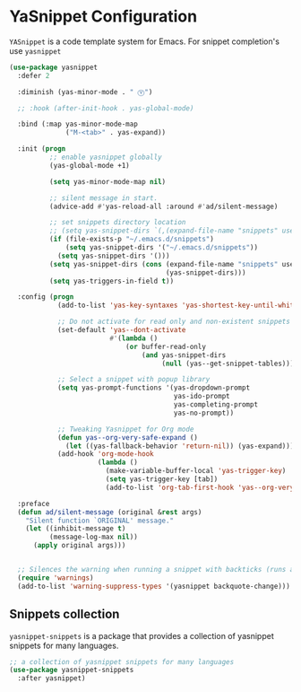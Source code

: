 * YaSnippet Configuration

=YASnippet= is a code template system for Emacs. For snippet completion's use ~yasnippet~

#+begin_src emacs-lisp :lexical no
(use-package yasnippet
  :defer 2

  :diminish (yas-minor-mode . " Ⓨ")

  ;; :hook (after-init-hook . yas-global-mode)

  :bind (:map yas-minor-mode-map
              ("M-<tab>" . yas-expand))

  :init (progn
          ;; enable yasnippet globally
          (yas-global-mode +1)

          (setq yas-minor-mode-map nil)

          ;; silent message in start.
          (advice-add #'yas-reload-all :around #'ad/silent-message)

          ;; set snippets directory location
          ;; (setq yas-snippet-dirs `(,(expand-file-name "snippets" user-emacs-directory)))
          (if (file-exists-p "~/.emacs.d/snippets")
              (setq yas-snippet-dirs '("~/.emacs.d/snippets"))
            (setq yas-snippet-dirs '()))
          (setq yas-snippet-dirs (cons (expand-file-name "snippets" user-emacs-directory)
                                       (yas-snippet-dirs)))
          (setq yas-triggers-in-field t))

  :config (progn
            (add-to-list 'yas-key-syntaxes 'yas-shortest-key-until-whitespace)

            ;; Do not activate for read only and non-existent snippets
            (set-default 'yas--dont-activate
                         #'(lambda ()
                             (or buffer-read-only
                                 (and yas-snippet-dirs
                                      (null (yas--get-snippet-tables))))))

            ;; Select a snippet with popup library
            (setq yas-prompt-functions '(yas-dropdown-prompt
                                         yas-ido-prompt
                                         yas-completing-prompt
                                         yas-no-prompt))

            ;; Tweaking Yasnippet for Org mode
            (defun yas--org-very-safe-expand ()
              (let ((yas-fallback-behavior 'return-nil)) (yas-expand)))
            (add-hook 'org-mode-hook
                      (lambda ()
                        (make-variable-buffer-local 'yas-trigger-key)
                        (setq yas-trigger-key [tab])
                        (add-to-list 'org-tab-first-hook 'yas--org-very-safe-expand))))

  :preface
  (defun ad/silent-message (original &rest args)
    "Silent function `ORIGINAL' message."
    (let ((inhibit-message t)
          (message-log-max nil))
      (apply original args)))


  ;; Silences the warning when running a snippet with backticks (runs a command in the snippet)
  (require 'warnings)
  (add-to-list 'warning-suppress-types '(yasnippet backquote-change)))
#+end_src

** Snippets collection
=yasnippet-snippets= is a package that provides a collection of yasnippet snippets for many languages.

#+begin_src emacs-lisp :lexical no
;; a collection of yasnippet snippets for many languages
(use-package yasnippet-snippets
  :after yasnippet)
#+end_src
